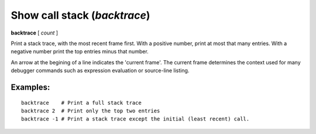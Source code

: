 .. index:: backtrace
.. _backtrace:

Show call stack (`backtrace`)
-----------------------------

**backtrace** [ *count* ]

Print a stack trace, with the most recent frame first.  With a
positive number, print at most that many entries.  With a negative number
print the top entries minus that number.

An arrow at the begining of a line indicates the 'current frame'. The
current frame determines the context used for many debugger commands
such as expression evaluation or source-line listing.

Examples:
+++++++++

::

   backtrace    # Print a full stack trace
   backtrace 2  # Print only the top two entries
   backtrace -1 # Print a stack trace except the initial (least recent) call.
